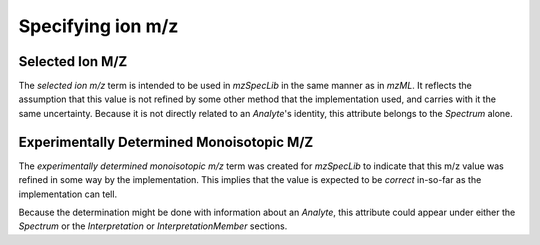 Specifying ion m/z
------------------

.. csv-table:: M/Z Controlled Vocabulary Terms
   :file: mz_terms.csv
   :widths: 30, 70
   :header-rows: 1
   :name: m/z terms

Selected Ion M/Z
================

The :title-reference:`selected ion m/z` term is intended to be used in
:title-reference:`mzSpecLib` in the same manner as in :title-reference:`mzML`.
It reflects the assumption that this value is not refined by some other
method that the implementation used, and carries with it the same uncertainty.
Because it is not directly related to an `Analyte`'s identity, this attribute
belongs to the `Spectrum` alone.

Experimentally Determined Monoisotopic M/Z
==========================================

The :title-reference:`experimentally determined monoisotopic m/z` term
was created for :title-reference:`mzSpecLib` to indicate that this m/z
value was refined in some way by the implementation. This implies that
the value is expected to be *correct* in-so-far as the implementation
can tell.

Because the determination might be done with information about
an `Analyte`, this attribute could appear under either the `Spectrum` or
the `Interpretation` or `InterpretationMember` sections.
